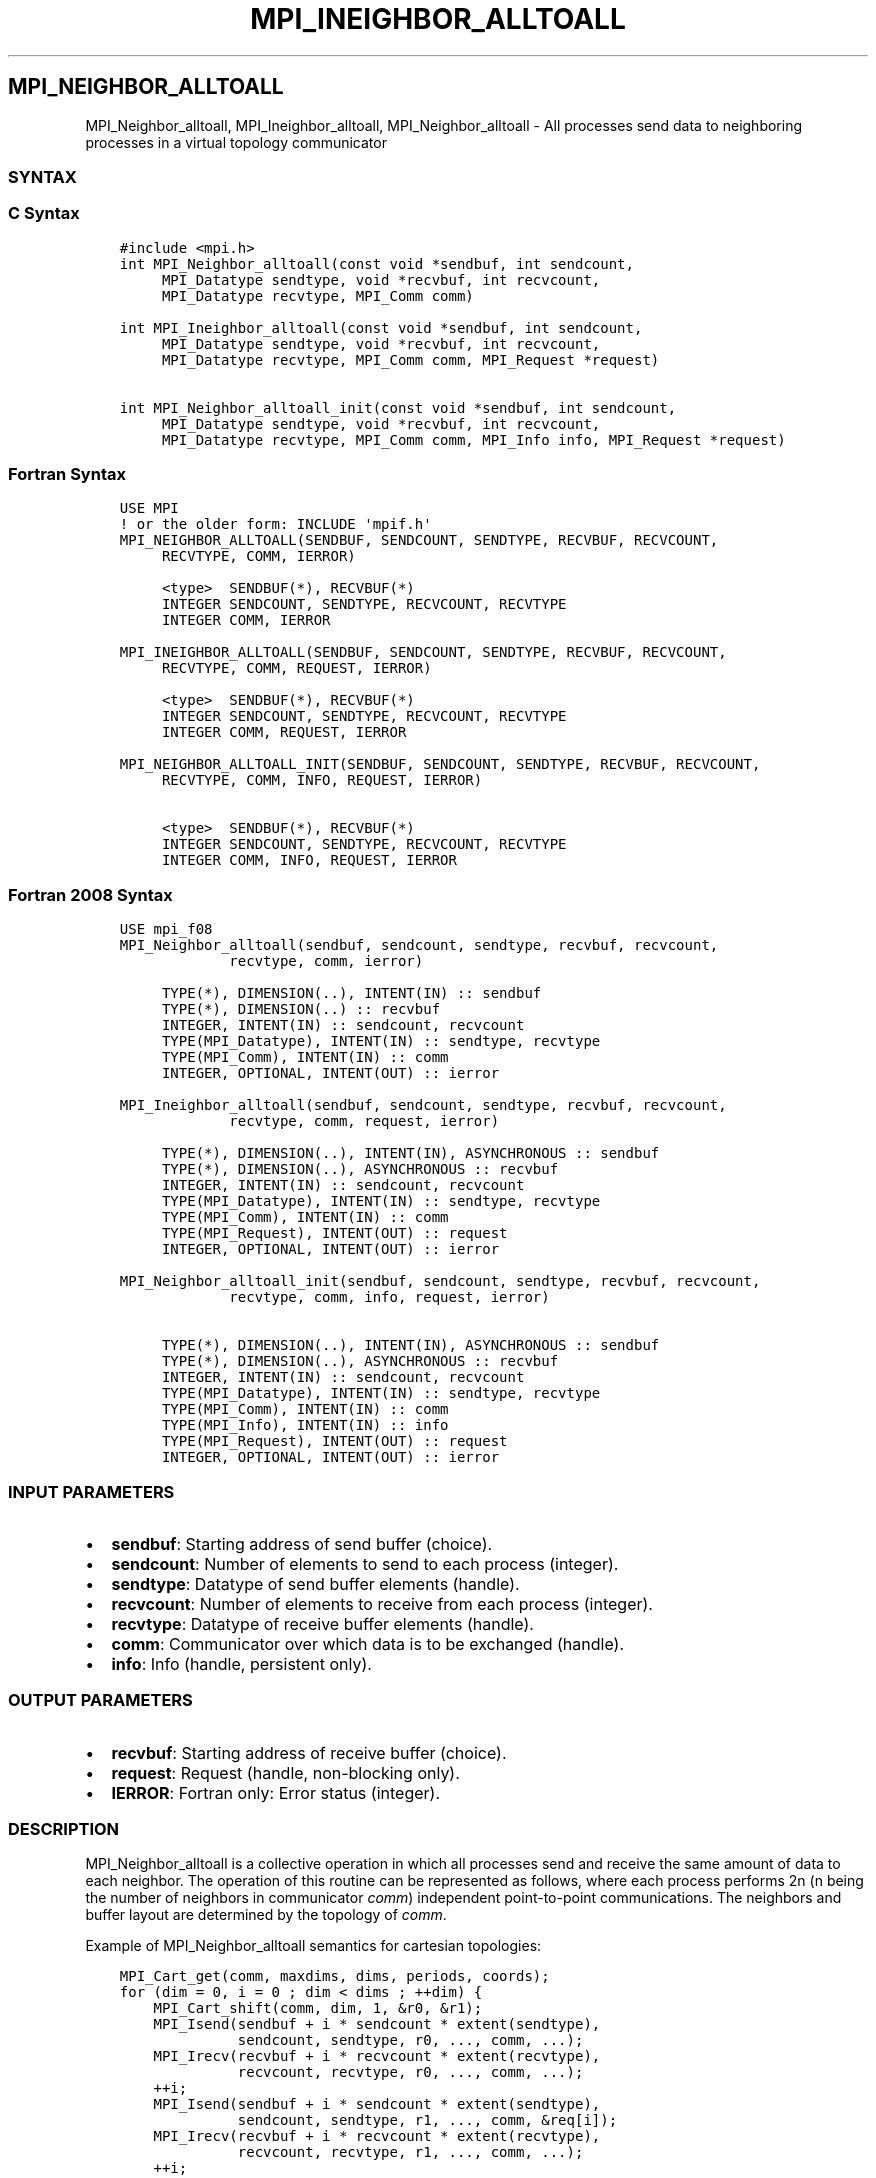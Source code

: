 .\" Man page generated from reStructuredText.
.
.TH "MPI_INEIGHBOR_ALLTOALL" "3" "Jan 03, 2022" "" "Open MPI"
.
.nr rst2man-indent-level 0
.
.de1 rstReportMargin
\\$1 \\n[an-margin]
level \\n[rst2man-indent-level]
level margin: \\n[rst2man-indent\\n[rst2man-indent-level]]
-
\\n[rst2man-indent0]
\\n[rst2man-indent1]
\\n[rst2man-indent2]
..
.de1 INDENT
.\" .rstReportMargin pre:
. RS \\$1
. nr rst2man-indent\\n[rst2man-indent-level] \\n[an-margin]
. nr rst2man-indent-level +1
.\" .rstReportMargin post:
..
.de UNINDENT
. RE
.\" indent \\n[an-margin]
.\" old: \\n[rst2man-indent\\n[rst2man-indent-level]]
.nr rst2man-indent-level -1
.\" new: \\n[rst2man-indent\\n[rst2man-indent-level]]
.in \\n[rst2man-indent\\n[rst2man-indent-level]]u
..
.SH MPI_NEIGHBOR_ALLTOALL
.sp
MPI_Neighbor_alltoall, MPI_Ineighbor_alltoall, MPI_Neighbor_alltoall
\- All processes send data to neighboring processes in a virtual topology
communicator
.SS SYNTAX
.SS C Syntax
.INDENT 0.0
.INDENT 3.5
.sp
.nf
.ft C
#include <mpi.h>
int MPI_Neighbor_alltoall(const void *sendbuf, int sendcount,
     MPI_Datatype sendtype, void *recvbuf, int recvcount,
     MPI_Datatype recvtype, MPI_Comm comm)

int MPI_Ineighbor_alltoall(const void *sendbuf, int sendcount,
     MPI_Datatype sendtype, void *recvbuf, int recvcount,
     MPI_Datatype recvtype, MPI_Comm comm, MPI_Request *request)

int MPI_Neighbor_alltoall_init(const void *sendbuf, int sendcount,
     MPI_Datatype sendtype, void *recvbuf, int recvcount,
     MPI_Datatype recvtype, MPI_Comm comm, MPI_Info info, MPI_Request *request)
.ft P
.fi
.UNINDENT
.UNINDENT
.SS Fortran Syntax
.INDENT 0.0
.INDENT 3.5
.sp
.nf
.ft C
USE MPI
! or the older form: INCLUDE \(aqmpif.h\(aq
MPI_NEIGHBOR_ALLTOALL(SENDBUF, SENDCOUNT, SENDTYPE, RECVBUF, RECVCOUNT,
     RECVTYPE, COMM, IERROR)

     <type>  SENDBUF(*), RECVBUF(*)
     INTEGER SENDCOUNT, SENDTYPE, RECVCOUNT, RECVTYPE
     INTEGER COMM, IERROR

MPI_INEIGHBOR_ALLTOALL(SENDBUF, SENDCOUNT, SENDTYPE, RECVBUF, RECVCOUNT,
     RECVTYPE, COMM, REQUEST, IERROR)

     <type>  SENDBUF(*), RECVBUF(*)
     INTEGER SENDCOUNT, SENDTYPE, RECVCOUNT, RECVTYPE
     INTEGER COMM, REQUEST, IERROR

MPI_NEIGHBOR_ALLTOALL_INIT(SENDBUF, SENDCOUNT, SENDTYPE, RECVBUF, RECVCOUNT,
     RECVTYPE, COMM, INFO, REQUEST, IERROR)

     <type>  SENDBUF(*), RECVBUF(*)
     INTEGER SENDCOUNT, SENDTYPE, RECVCOUNT, RECVTYPE
     INTEGER COMM, INFO, REQUEST, IERROR
.ft P
.fi
.UNINDENT
.UNINDENT
.SS Fortran 2008 Syntax
.INDENT 0.0
.INDENT 3.5
.sp
.nf
.ft C
USE mpi_f08
MPI_Neighbor_alltoall(sendbuf, sendcount, sendtype, recvbuf, recvcount,
             recvtype, comm, ierror)

     TYPE(*), DIMENSION(..), INTENT(IN) :: sendbuf
     TYPE(*), DIMENSION(..) :: recvbuf
     INTEGER, INTENT(IN) :: sendcount, recvcount
     TYPE(MPI_Datatype), INTENT(IN) :: sendtype, recvtype
     TYPE(MPI_Comm), INTENT(IN) :: comm
     INTEGER, OPTIONAL, INTENT(OUT) :: ierror

MPI_Ineighbor_alltoall(sendbuf, sendcount, sendtype, recvbuf, recvcount,
             recvtype, comm, request, ierror)

     TYPE(*), DIMENSION(..), INTENT(IN), ASYNCHRONOUS :: sendbuf
     TYPE(*), DIMENSION(..), ASYNCHRONOUS :: recvbuf
     INTEGER, INTENT(IN) :: sendcount, recvcount
     TYPE(MPI_Datatype), INTENT(IN) :: sendtype, recvtype
     TYPE(MPI_Comm), INTENT(IN) :: comm
     TYPE(MPI_Request), INTENT(OUT) :: request
     INTEGER, OPTIONAL, INTENT(OUT) :: ierror

MPI_Neighbor_alltoall_init(sendbuf, sendcount, sendtype, recvbuf, recvcount,
             recvtype, comm, info, request, ierror)

     TYPE(*), DIMENSION(..), INTENT(IN), ASYNCHRONOUS :: sendbuf
     TYPE(*), DIMENSION(..), ASYNCHRONOUS :: recvbuf
     INTEGER, INTENT(IN) :: sendcount, recvcount
     TYPE(MPI_Datatype), INTENT(IN) :: sendtype, recvtype
     TYPE(MPI_Comm), INTENT(IN) :: comm
     TYPE(MPI_Info), INTENT(IN) :: info
     TYPE(MPI_Request), INTENT(OUT) :: request
     INTEGER, OPTIONAL, INTENT(OUT) :: ierror
.ft P
.fi
.UNINDENT
.UNINDENT
.SS INPUT PARAMETERS
.INDENT 0.0
.IP \(bu 2
\fBsendbuf\fP: Starting address of send buffer (choice).
.IP \(bu 2
\fBsendcount\fP: Number of elements to send to each process (integer).
.IP \(bu 2
\fBsendtype\fP: Datatype of send buffer elements (handle).
.IP \(bu 2
\fBrecvcount\fP: Number of elements to receive from each process (integer).
.IP \(bu 2
\fBrecvtype\fP: Datatype of receive buffer elements (handle).
.IP \(bu 2
\fBcomm\fP: Communicator over which data is to be exchanged (handle).
.IP \(bu 2
\fBinfo\fP: Info (handle, persistent only).
.UNINDENT
.SS OUTPUT PARAMETERS
.INDENT 0.0
.IP \(bu 2
\fBrecvbuf\fP: Starting address of receive buffer (choice).
.IP \(bu 2
\fBrequest\fP: Request (handle, non\-blocking only).
.IP \(bu 2
\fBIERROR\fP: Fortran only: Error status (integer).
.UNINDENT
.SS DESCRIPTION
.sp
MPI_Neighbor_alltoall is a collective operation in which all processes
send and receive the same amount of data to each neighbor. The operation
of this routine can be represented as follows, where each process
performs 2n (n being the number of neighbors in communicator \fIcomm\fP)
independent point\-to\-point communications. The neighbors and buffer
layout are determined by the topology of \fIcomm\fP\&.
.sp
Example of MPI_Neighbor_alltoall semantics for cartesian topologies:
.INDENT 0.0
.INDENT 3.5
.sp
.nf
.ft C
MPI_Cart_get(comm, maxdims, dims, periods, coords);
for (dim = 0, i = 0 ; dim < dims ; ++dim) {
    MPI_Cart_shift(comm, dim, 1, &r0, &r1);
    MPI_Isend(sendbuf + i * sendcount * extent(sendtype),
              sendcount, sendtype, r0, ..., comm, ...);
    MPI_Irecv(recvbuf + i * recvcount * extent(recvtype),
              recvcount, recvtype, r0, ..., comm, ...);
    ++i;
    MPI_Isend(sendbuf + i * sendcount * extent(sendtype),
              sendcount, sendtype, r1, ..., comm, &req[i]);
    MPI_Irecv(recvbuf + i * recvcount * extent(recvtype),
              recvcount, recvtype, r1, ..., comm, ...);
    ++i;
}

MPI_Waitall (...);
.ft P
.fi
.UNINDENT
.UNINDENT
.sp
Each process breaks up its local \fIsendbuf\fP into n blocks \- each
containing \fIsendcount\fP elements of type \fIsendtype\fP \- and divides its
\fIrecvbuf\fP similarly according to \fIrecvcount\fP and \fIrecvtype\fP\&. Process j
sends the k\-th block of its local \fIsendbuf\fP to neighbor k, which places
the data in the j\-th block of its local \fIrecvbuf\fP\&. The amount of data
sent must be equal to the amount of data received, pairwise, between
every pair of processes.
.SS NEIGHBOR ORDERING
.sp
For a distributed graph topology, created with MPI_Dist_graph_create,
the sequence of neighbors in the send and receive buffers at each
process is defined as the sequence returned by MPI_Dist_graph_neighbors
for destinations and sources, respectively. For a general graph
topology, created with MPI_Graph_create, the order of neighbors in the
send and receive buffers is defined as the sequence of neighbors as
returned by MPI_Graph_neighbors\&. Note that general graph topologies
should generally be replaced by the distributed graph topologies.
.sp
For a Cartesian topology, created with MPI_Cart_create, the sequence of
neighbors in the send and receive buffers at each process is defined by
order of the dimensions, first the neighbor in the negative direction
and then in the positive direction with displacement 1. The numbers of
sources and destinations in the communication routines are 2*ndims with
ndims defined in MPI_Cart_create\&. If a neighbor does not exist, i.e., at
the border of a Cartesian topology in the case of a non\-periodic virtual
grid dimension (i.e., periods[...]==false), then this neighbor is
defined to be MPI_PROC_NULL.
.sp
If a neighbor in any of the functions is MPI_PROC_NULL, then the
neighborhood collective communication behaves like a point\-to\-point
communication with MPI_PROC_NULL in this direction. That is, the buffer
is still part of the sequence of neighbors but it is neither
communicated nor updated.
.SS NOTES
.sp
The MPI_IN_PLACE option for \fIsendbuf\fP is not meaningful for this
function.
.sp
All arguments on all processes are significant. The \fIcomm\fP argument, in
particular, must describe the same communicator on all processes. \fIcomm\fP
must be either a cartesian, graph, or dist graph communicator.
.sp
There are two MPI library functions that are more general than
MPI_Neighbor_alltoall\&. MPI_Neighbor_alltoallv allows all\-to\-all
communication to and from buffers that need not be contiguous; different
processes may send and receive different amounts of data.
MPI_Neighbor_alltoallw expands MPI_Neighbor_alltoallv\(aqs functionality to
allow the exchange of data with different datatypes.
.SS ERRORS
.sp
Almost all MPI routines return an error value; C routines as the value
of the function and Fortran routines in the last argument.
.sp
Before the error value is returned, the current MPI error handler is
called. By default, this error handler aborts the MPI job, except for
I/O function errors. The error handler may be changed with
MPI_Comm_set_errhandler; the predefined error handler MPI_ERRORS_RETURN
may be used to cause error values to be returned. Note that MPI does not
guarantee that an MPI program can continue past an error.
.sp
\fBSEE ALSO:\fP
.INDENT 0.0
.INDENT 3.5
MPI_Neighbor_alltoallv    MPI_Neighbor_alltoallw    MPI_Cart_create    MPI_Graph_create    MPI_Dist_graph_create    MPI_Dist_graph_create_adjacent
.UNINDENT
.UNINDENT
.SH COPYRIGHT
2020, The Open MPI Community
.\" Generated by docutils manpage writer.
.
